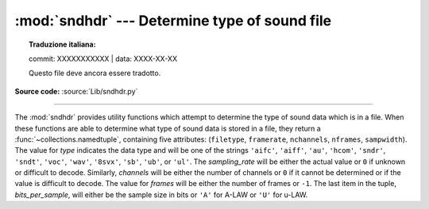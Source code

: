 :mod:`sndhdr` --- Determine type of sound file
==============================================


.. topic:: Traduzione italiana:

   commit: XXXXXXXXXXX | data: XXXX-XX-XX

   Questo file deve ancora essere tradotto.


.. module:: sndhdr
   :synopsis: Determine type of a sound file.

.. sectionauthor:: Fred L. Drake, Jr. <fdrake@acm.org>
.. Based on comments in the module source file.

**Source code:** :source:`Lib/sndhdr.py`

.. index::
   single: A-LAW
   single: u-LAW

--------------

The :mod:`sndhdr` provides utility functions which attempt to determine the type
of sound data which is in a file.  When these functions are able to determine
what type of sound data is stored in a file, they return a
:func:`~collections.namedtuple`, containing five attributes: (``filetype``,
``framerate``, ``nchannels``, ``nframes``, ``sampwidth``). The value for *type*
indicates the data type and will be one of the strings ``'aifc'``, ``'aiff'``,
``'au'``, ``'hcom'``, ``'sndr'``, ``'sndt'``, ``'voc'``, ``'wav'``, ``'8svx'``,
``'sb'``, ``'ub'``, or ``'ul'``.  The *sampling_rate* will be either the actual
value or ``0`` if unknown or difficult to decode.  Similarly, *channels* will be
either the number of channels or ``0`` if it cannot be determined or if the
value is difficult to decode.  The value for *frames* will be either the number
of frames or ``-1``.  The last item in the tuple, *bits_per_sample*, will either
be the sample size in bits or ``'A'`` for A-LAW or ``'U'`` for u-LAW.


.. function:: what(filename)

   Determines the type of sound data stored in the file *filename* using
   :func:`whathdr`.  If it succeeds, returns a namedtuple as described above, otherwise
   ``None`` is returned.

   .. versionchanged:: 3.5
      Result changed from a tuple to a namedtuple.


.. function:: whathdr(filename)

   Determines the type of sound data stored in a file based on the file  header.
   The name of the file is given by *filename*.  This function returns a namedtuple as
   described above on success, or ``None``.

   .. versionchanged:: 3.5
      Result changed from a tuple to a namedtuple.


